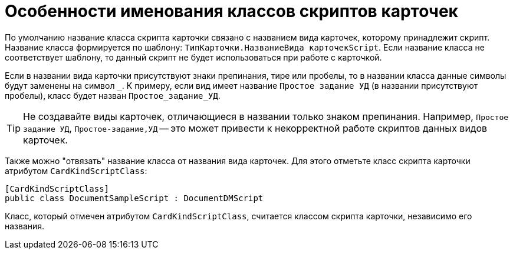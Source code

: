= Особенности именования классов скриптов карточек

По умолчанию название класса скрипта карточки связано с названием вида карточек, которому принадлежит скрипт. Название класса формируется по шаблону: `ТипКарточки.НазваниеВида карточекScript`. Если название класса не соответствует шаблону, то данный скрипт не будет использоваться при работе с карточкой.

Если в названии вида карточки присутствуют знаки препинания, тире или пробелы, то в названии класса данные символы будут заменены на символ `_`. К примеру, если вид имеет название `Простое задание УД` (в названии присутствуют пробелы), класс будет назван `Простое_задание_УД`.

TIP: Не создавайте виды карточек, отличающиеся в названии только знаком препинания. Например, `Простое задание УД`, `Простое-задание,УД` -- это может привести к некорректной работе скриптов данных видов карточек.

Также можно "отвязать" название класса от названия вида карточек. Для этого отметьте класс скрипта карточки атрибутом `CardKindScriptClass`:

[source,csharp]
----
[CardKindScriptClass]
public class DocumentSampleScript : DocumentDMScript
----

Класс, который отмечен атрибутом `CardKindScriptClass`, считается классом скрипта карточки, независимо его названия.
